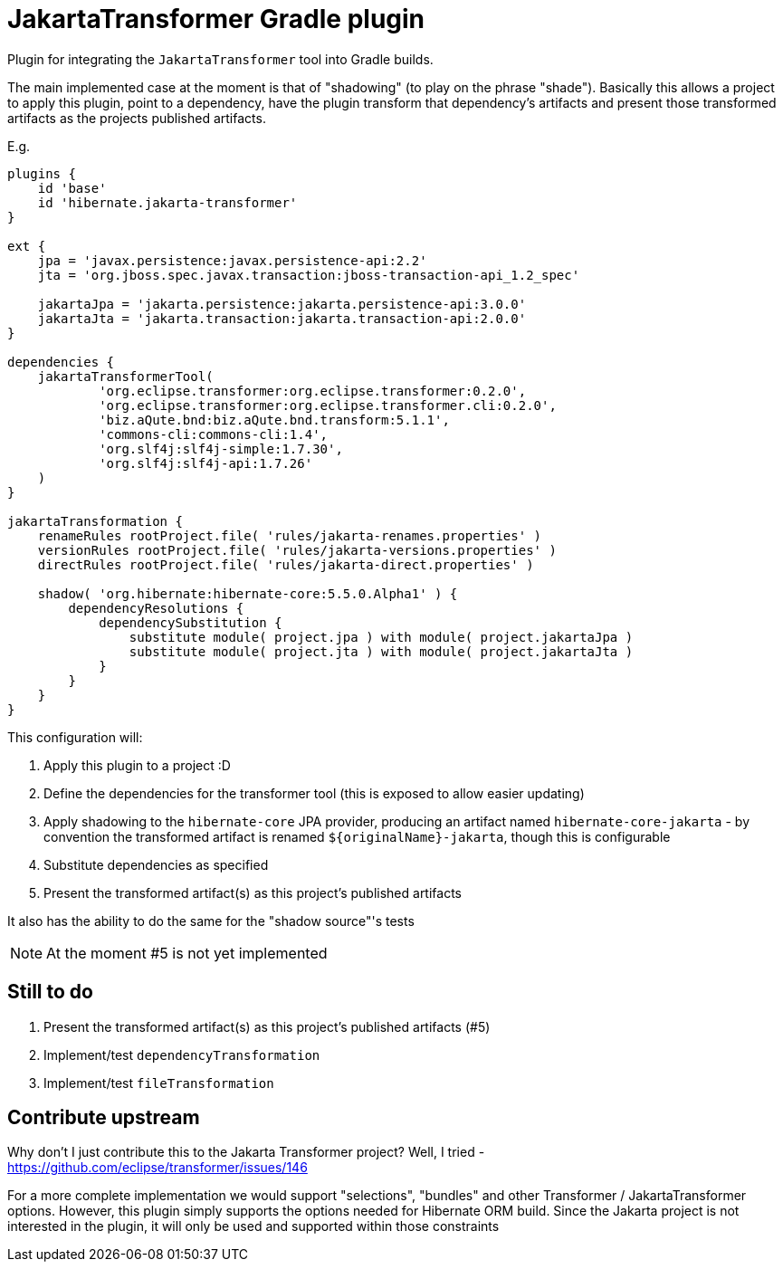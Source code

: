 = JakartaTransformer Gradle plugin

Plugin for integrating the `JakartaTransformer` tool into Gradle builds.

The main implemented case at the moment is that of "shadowing" (to play on the phrase "shade").
Basically this allows a project to apply this plugin, point to a dependency, have the plugin
transform that dependency's artifacts and present those transformed artifacts as the projects
published artifacts.

E.g.

[source]
----
plugins {
    id 'base'
    id 'hibernate.jakarta-transformer'
}

ext {
    jpa = 'javax.persistence:javax.persistence-api:2.2'
    jta = 'org.jboss.spec.javax.transaction:jboss-transaction-api_1.2_spec'

    jakartaJpa = 'jakarta.persistence:jakarta.persistence-api:3.0.0'
    jakartaJta = 'jakarta.transaction:jakarta.transaction-api:2.0.0'
}

dependencies {
    jakartaTransformerTool(
            'org.eclipse.transformer:org.eclipse.transformer:0.2.0',
            'org.eclipse.transformer:org.eclipse.transformer.cli:0.2.0',
            'biz.aQute.bnd:biz.aQute.bnd.transform:5.1.1',
            'commons-cli:commons-cli:1.4',
            'org.slf4j:slf4j-simple:1.7.30',
            'org.slf4j:slf4j-api:1.7.26'
    )
}

jakartaTransformation {
    renameRules rootProject.file( 'rules/jakarta-renames.properties' )
    versionRules rootProject.file( 'rules/jakarta-versions.properties' )
    directRules rootProject.file( 'rules/jakarta-direct.properties' )

    shadow( 'org.hibernate:hibernate-core:5.5.0.Alpha1' ) {
        dependencyResolutions {
            dependencySubstitution {
                substitute module( project.jpa ) with module( project.jakartaJpa )
                substitute module( project.jta ) with module( project.jakartaJta )
            }
        }
    }
}
----

This configuration will:

1. Apply this plugin to a project :D
2. Define the dependencies for the transformer tool (this is exposed to allow easier updating)
3. Apply shadowing to the `hibernate-core` JPA provider, producing an artifact named
    `hibernate-core-jakarta` - by convention the transformed artifact is renamed
    `${originalName}-jakarta`, though this is configurable
4. Substitute dependencies as specified
5. Present the transformed artifact(s) as this project's published artifacts

It also has the ability to do the same for the "shadow source"'s tests

NOTE: At the moment #5 is not yet implemented

== Still to do

1. Present the transformed artifact(s) as this project's published artifacts (#5)
2. Implement/test `dependencyTransformation`
3. Implement/test `fileTransformation`


== Contribute upstream

Why don't I just contribute this to the Jakarta Transformer project?  Well, I tried - https://github.com/eclipse/transformer/issues/146

For a more complete implementation we would support "selections", "bundles" and other Transformer / JakartaTransformer
options.  However, this plugin simply supports the options needed for Hibernate ORM build.  Since the Jakarta project is
not interested in the plugin, it will only be used and supported within those constraints